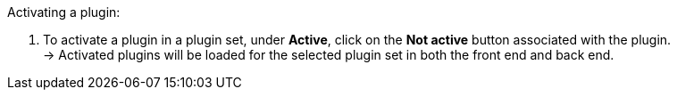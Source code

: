 [.instruction]
Activating a plugin:

. To activate a plugin in a plugin set, under *Active*, click on the *Not active* button associated with the plugin. +
→ Activated plugins will be loaded for the selected plugin set in both the front end and back end.